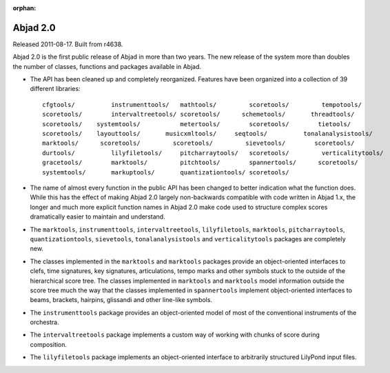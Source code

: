 :orphan:

Abjad 2.0
---------

Released 2011-08-17. Built from r4638.

Abjad 2.0 is the first public release of Abjad in more than two years. The new release of the system more than doubles the number of classes, functions and packages available in Abjad.

* The API has been cleaned up and completely reorganized. Features have been organized into a collection of 39 different libraries::

    cfgtools/          instrumenttools/   mathtools/         scoretools/         tempotools/
    scoretools/        intervaltreetools/ scoretools/      schemetools/       threadtools/
    scoretools/    systemtools/           metertools/        scoretools/        tietools/
    scoretools/    layouttools/       musicxmltools/     seqtools/          tonalanalysistools/
    marktools/      scoretools/         scoretools/         sievetools/        scoretools/
    durtools/          lilyfiletools/     pitcharraytools/   scoretools/         verticalitytools/
    gracetools/        marktools/         pitchtools/        spannertools/      scoretools/
    systemtools/       markuptools/       quantizationtools/ scoretools/

* The name of almost every function in the public API has been changed to better indication what the function does. While this has the effect of making Abjad 2.0 largely non-backwards compatible with code written in Abjad 1.x, the longer and much more explicit function names in Abjad 2.0 make code used to structure complex scores dramatically easier to maintain and understand.

* The ``marktools``, ``instrumenttools``, ``intervaltreetools``, ``lilyfiletools``, ``marktools``, ``pitcharraytools``, ``quantizationtools``, ``sievetools``, ``tonalanalysistools`` and ``verticalitytools`` packages are completely new.

* The classes implemented in the ``marktools`` and ``marktools`` packages provide an object-oriented interfaces to clefs, time signatures, key signatures, articulations, tempo marks and other symbols stuck to the outside of the hierarchical score tree. The classes implemented in ``marktools`` and ``marktools`` model information outside the score tree much the way that the classes implemented in ``spannertools`` implement object-oriented interfaces to beams, brackets, hairpins, glissandi and other line-like symbols.

* The ``instrumenttools`` package provides an object-oriented model of most of the conventional instruments of the orchestra.

* The ``intervaltreetools`` package implements a custom way of working with chunks of score during composition.

* The ``lilyfiletools`` package implements an object-oriented interface to arbitrarily structured LilyPond input files.
